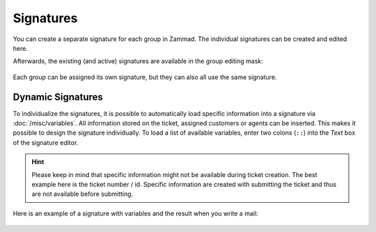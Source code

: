 Signatures
==========

.. figure:: /images/channels/email/signatures-page.png
   :alt: Account settings page
   :align: center

You can create a separate signature for each group in Zammad.
The individual signatures can be created and edited here.

Afterwards, the existing (and active) signatures are available in the group
editing mask:

.. figure:: /images/channels/email/signature-setting-group.png

Each group can be assigned its own signature, but they can also all use the
same signature.

Dynamic Signatures
------------------

To individualize the signatures, it is possible to automatically load specific
information into a signature via :doc:`/misc/variables`. All information
stored on the ticket, assigned customers or agents can be inserted.
This makes it possible to design the signature individually.
To load a list of available variables, enter two colons
(``::``) into the *Text* box of the signature editor.

.. hint::

   Please keep in mind that specific information might not be available during
   ticket creation. The best example here is the ticket number / id.
   Specific information are created with submitting the ticket and thus are not
   available before submitting.


.. figure:: /images/channels/email/adding-variables-to-signatures.gif

Here is an example of a signature with variables and the result when you
write a mail:

.. figure:: /images/channels/email/signature-variables-being-replaced-in-ticket-zoom.png

